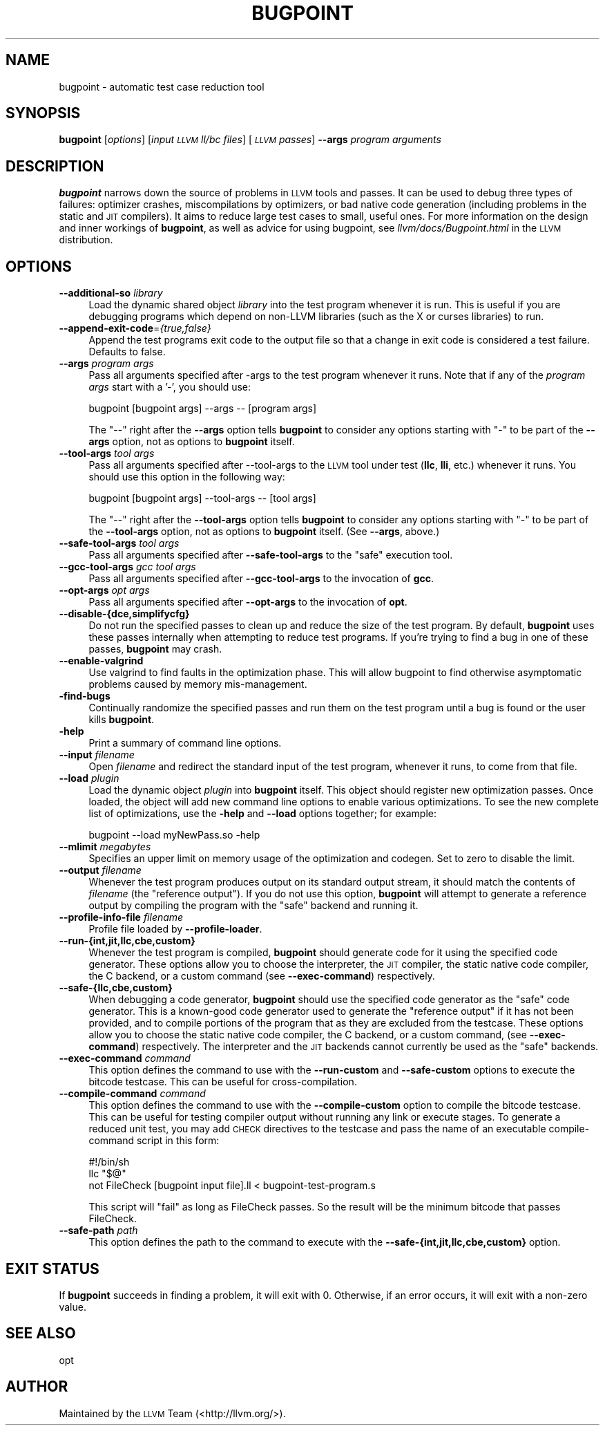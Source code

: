 .\" $FreeBSD: head/usr.bin/clang/bugpoint/bugpoint.1 231057 2012-02-05 23:56:22Z dim $
.\" Automatically generated by Pod::Man 2.23 (Pod::Simple 3.14)
.\"
.\" Standard preamble:
.\" ========================================================================
.de Sp \" Vertical space (when we can't use .PP)
.if t .sp .5v
.if n .sp
..
.de Vb \" Begin verbatim text
.ft CW
.nf
.ne \\$1
..
.de Ve \" End verbatim text
.ft R
.fi
..
.\" Set up some character translations and predefined strings.  \*(-- will
.\" give an unbreakable dash, \*(PI will give pi, \*(L" will give a left
.\" double quote, and \*(R" will give a right double quote.  \*(C+ will
.\" give a nicer C++.  Capital omega is used to do unbreakable dashes and
.\" therefore won't be available.  \*(C` and \*(C' expand to `' in nroff,
.\" nothing in troff, for use with C<>.
.tr \(*W-
.ds C+ C\v'-.1v'\h'-1p'\s-2+\h'-1p'+\s0\v'.1v'\h'-1p'
.ie n \{\
.    ds -- \(*W-
.    ds PI pi
.    if (\n(.H=4u)&(1m=24u) .ds -- \(*W\h'-12u'\(*W\h'-12u'-\" diablo 10 pitch
.    if (\n(.H=4u)&(1m=20u) .ds -- \(*W\h'-12u'\(*W\h'-8u'-\"  diablo 12 pitch
.    ds L" ""
.    ds R" ""
.    ds C` ""
.    ds C' ""
'br\}
.el\{\
.    ds -- \|\(em\|
.    ds PI \(*p
.    ds L" ``
.    ds R" ''
'br\}
.\"
.\" Escape single quotes in literal strings from groff's Unicode transform.
.ie \n(.g .ds Aq \(aq
.el       .ds Aq '
.\"
.\" If the F register is turned on, we'll generate index entries on stderr for
.\" titles (.TH), headers (.SH), subsections (.SS), items (.Ip), and index
.\" entries marked with X<> in POD.  Of course, you'll have to process the
.\" output yourself in some meaningful fashion.
.ie \nF \{\
.    de IX
.    tm Index:\\$1\t\\n%\t"\\$2"
..
.    nr % 0
.    rr F
.\}
.el \{\
.    de IX
..
.\}
.\"
.\" Accent mark definitions (@(#)ms.acc 1.5 88/02/08 SMI; from UCB 4.2).
.\" Fear.  Run.  Save yourself.  No user-serviceable parts.
.    \" fudge factors for nroff and troff
.if n \{\
.    ds #H 0
.    ds #V .8m
.    ds #F .3m
.    ds #[ \f1
.    ds #] \fP
.\}
.if t \{\
.    ds #H ((1u-(\\\\n(.fu%2u))*.13m)
.    ds #V .6m
.    ds #F 0
.    ds #[ \&
.    ds #] \&
.\}
.    \" simple accents for nroff and troff
.if n \{\
.    ds ' \&
.    ds ` \&
.    ds ^ \&
.    ds , \&
.    ds ~ ~
.    ds /
.\}
.if t \{\
.    ds ' \\k:\h'-(\\n(.wu*8/10-\*(#H)'\'\h"|\\n:u"
.    ds ` \\k:\h'-(\\n(.wu*8/10-\*(#H)'\`\h'|\\n:u'
.    ds ^ \\k:\h'-(\\n(.wu*10/11-\*(#H)'^\h'|\\n:u'
.    ds , \\k:\h'-(\\n(.wu*8/10)',\h'|\\n:u'
.    ds ~ \\k:\h'-(\\n(.wu-\*(#H-.1m)'~\h'|\\n:u'
.    ds / \\k:\h'-(\\n(.wu*8/10-\*(#H)'\z\(sl\h'|\\n:u'
.\}
.    \" troff and (daisy-wheel) nroff accents
.ds : \\k:\h'-(\\n(.wu*8/10-\*(#H+.1m+\*(#F)'\v'-\*(#V'\z.\h'.2m+\*(#F'.\h'|\\n:u'\v'\*(#V'
.ds 8 \h'\*(#H'\(*b\h'-\*(#H'
.ds o \\k:\h'-(\\n(.wu+\w'\(de'u-\*(#H)/2u'\v'-.3n'\*(#[\z\(de\v'.3n'\h'|\\n:u'\*(#]
.ds d- \h'\*(#H'\(pd\h'-\w'~'u'\v'-.25m'\f2\(hy\fP\v'.25m'\h'-\*(#H'
.ds D- D\\k:\h'-\w'D'u'\v'-.11m'\z\(hy\v'.11m'\h'|\\n:u'
.ds th \*(#[\v'.3m'\s+1I\s-1\v'-.3m'\h'-(\w'I'u*2/3)'\s-1o\s+1\*(#]
.ds Th \*(#[\s+2I\s-2\h'-\w'I'u*3/5'\v'-.3m'o\v'.3m'\*(#]
.ds ae a\h'-(\w'a'u*4/10)'e
.ds Ae A\h'-(\w'A'u*4/10)'E
.    \" corrections for vroff
.if v .ds ~ \\k:\h'-(\\n(.wu*9/10-\*(#H)'\s-2\u~\d\s+2\h'|\\n:u'
.if v .ds ^ \\k:\h'-(\\n(.wu*10/11-\*(#H)'\v'-.4m'^\v'.4m'\h'|\\n:u'
.    \" for low resolution devices (crt and lpr)
.if \n(.H>23 .if \n(.V>19 \
\{\
.    ds : e
.    ds 8 ss
.    ds o a
.    ds d- d\h'-1'\(ga
.    ds D- D\h'-1'\(hy
.    ds th \o'bp'
.    ds Th \o'LP'
.    ds ae ae
.    ds Ae AE
.\}
.rm #[ #] #H #V #F C
.\" ========================================================================
.\"
.IX Title "BUGPOINT 1"
.TH BUGPOINT 1 "2011-10-17" "LLVM 3.0" "LLVM Command Guide"
.\" For nroff, turn off justification.  Always turn off hyphenation; it makes
.\" way too many mistakes in technical documents.
.if n .ad l
.nh
.SH "NAME"
bugpoint \- automatic test case reduction tool
.SH "SYNOPSIS"
.IX Header "SYNOPSIS"
\&\fBbugpoint\fR [\fIoptions\fR] [\fIinput \s-1LLVM\s0 ll/bc files\fR] [\fI\s-1LLVM\s0 passes\fR] \fB\-\-args\fR
\&\fIprogram arguments\fR
.SH "DESCRIPTION"
.IX Header "DESCRIPTION"
\&\fBbugpoint\fR narrows down the source of problems in \s-1LLVM\s0 tools and passes.  It
can be used to debug three types of failures: optimizer crashes, miscompilations
by optimizers, or bad native code generation (including problems in the static
and \s-1JIT\s0 compilers).  It aims to reduce large test cases to small, useful ones.
For more information on the design and inner workings of \fBbugpoint\fR, as well as
advice for using bugpoint, see \fIllvm/docs/Bugpoint.html\fR in the \s-1LLVM\s0
distribution.
.SH "OPTIONS"
.IX Header "OPTIONS"
.IP "\fB\-\-additional\-so\fR \fIlibrary\fR" 4
.IX Item "--additional-so library"
Load the dynamic shared object \fIlibrary\fR into the test program whenever it is
run.  This is useful if you are debugging programs which depend on non-LLVM
libraries (such as the X or curses libraries) to run.
.IP "\fB\-\-append\-exit\-code\fR=\fI{true,false}\fR" 4
.IX Item "--append-exit-code={true,false}"
Append the test programs exit code to the output file so that a change in exit
code is considered a test failure. Defaults to false.
.IP "\fB\-\-args\fR \fIprogram args\fR" 4
.IX Item "--args program args"
Pass all arguments specified after \-args to the test program whenever it runs.
Note that if any of the \fIprogram args\fR start with a '\-', you should use:
.Sp
.Vb 1
\&    bugpoint [bugpoint args] \-\-args \-\- [program args]
.Ve
.Sp
The \*(L"\-\-\*(R" right after the \fB\-\-args\fR option tells \fBbugpoint\fR to consider any
options starting with \f(CW\*(C`\-\*(C'\fR to be part of the \fB\-\-args\fR option, not as options to
\&\fBbugpoint\fR itself.
.IP "\fB\-\-tool\-args\fR \fItool args\fR" 4
.IX Item "--tool-args tool args"
Pass all arguments specified after \-\-tool\-args to the \s-1LLVM\s0 tool under test
(\fBllc\fR, \fBlli\fR, etc.) whenever it runs.  You should use this option in the
following way:
.Sp
.Vb 1
\&    bugpoint [bugpoint args] \-\-tool\-args \-\- [tool args]
.Ve
.Sp
The \*(L"\-\-\*(R" right after the \fB\-\-tool\-args\fR option tells \fBbugpoint\fR to consider any
options starting with \f(CW\*(C`\-\*(C'\fR to be part of the \fB\-\-tool\-args\fR option, not as
options to \fBbugpoint\fR itself. (See \fB\-\-args\fR, above.)
.IP "\fB\-\-safe\-tool\-args\fR \fItool args\fR" 4
.IX Item "--safe-tool-args tool args"
Pass all arguments specified after \fB\-\-safe\-tool\-args\fR to the \*(L"safe\*(R" execution
tool.
.IP "\fB\-\-gcc\-tool\-args\fR \fIgcc tool args\fR" 4
.IX Item "--gcc-tool-args gcc tool args"
Pass all arguments specified after \fB\-\-gcc\-tool\-args\fR to the invocation of
\&\fBgcc\fR.
.IP "\fB\-\-opt\-args\fR \fIopt args\fR" 4
.IX Item "--opt-args opt args"
Pass all arguments specified after \fB\-\-opt\-args\fR to the invocation of \fBopt\fR.
.IP "\fB\-\-disable\-{dce,simplifycfg}\fR" 4
.IX Item "--disable-{dce,simplifycfg}"
Do not run the specified passes to clean up and reduce the size of the test
program. By default, \fBbugpoint\fR uses these passes internally when attempting to
reduce test programs.  If you're trying to find a bug in one of these passes,
\&\fBbugpoint\fR may crash.
.IP "\fB\-\-enable\-valgrind\fR" 4
.IX Item "--enable-valgrind"
Use valgrind to find faults in the optimization phase. This will allow
bugpoint to find otherwise asymptomatic problems caused by memory
mis-management.
.IP "\fB\-find\-bugs\fR" 4
.IX Item "-find-bugs"
Continually randomize the specified passes and run them on the test program
until a bug is found or the user kills \fBbugpoint\fR.
.IP "\fB\-help\fR" 4
.IX Item "-help"
Print a summary of command line options.
.IP "\fB\-\-input\fR \fIfilename\fR" 4
.IX Item "--input filename"
Open \fIfilename\fR and redirect the standard input of the test program, whenever
it runs, to come from that file.
.IP "\fB\-\-load\fR \fIplugin\fR" 4
.IX Item "--load plugin"
Load the dynamic object \fIplugin\fR into \fBbugpoint\fR itself.  This object should
register new optimization passes.  Once loaded, the object will add new command
line options to enable various optimizations.  To see the new complete list of
optimizations, use the \fB\-help\fR and \fB\-\-load\fR options together; for example:
.Sp
.Vb 1
\&    bugpoint \-\-load myNewPass.so \-help
.Ve
.IP "\fB\-\-mlimit\fR \fImegabytes\fR" 4
.IX Item "--mlimit megabytes"
Specifies an upper limit on memory usage of the optimization and codegen. Set
to zero to disable the limit.
.IP "\fB\-\-output\fR \fIfilename\fR" 4
.IX Item "--output filename"
Whenever the test program produces output on its standard output stream, it
should match the contents of \fIfilename\fR (the \*(L"reference output\*(R"). If you
do not use this option, \fBbugpoint\fR will attempt to generate a reference output
by compiling the program with the \*(L"safe\*(R" backend and running it.
.IP "\fB\-\-profile\-info\-file\fR \fIfilename\fR" 4
.IX Item "--profile-info-file filename"
Profile file loaded by \fB\-\-profile\-loader\fR.
.IP "\fB\-\-run\-{int,jit,llc,cbe,custom}\fR" 4
.IX Item "--run-{int,jit,llc,cbe,custom}"
Whenever the test program is compiled, \fBbugpoint\fR should generate code for it
using the specified code generator.  These options allow you to choose the
interpreter, the \s-1JIT\s0 compiler, the static native code compiler, the C
backend, or a custom command (see \fB\-\-exec\-command\fR) respectively.
.IP "\fB\-\-safe\-{llc,cbe,custom}\fR" 4
.IX Item "--safe-{llc,cbe,custom}"
When debugging a code generator, \fBbugpoint\fR should use the specified code
generator as the \*(L"safe\*(R" code generator. This is a known-good code generator
used to generate the \*(L"reference output\*(R" if it has not been provided, and to
compile portions of the program that as they are excluded from the testcase.
These options allow you to choose the
static native code compiler, the C backend, or a custom command,
(see \fB\-\-exec\-command\fR) respectively. The interpreter and the \s-1JIT\s0 backends
cannot currently be used as the \*(L"safe\*(R" backends.
.IP "\fB\-\-exec\-command\fR \fIcommand\fR" 4
.IX Item "--exec-command command"
This option defines the command to use with the \fB\-\-run\-custom\fR and
\&\fB\-\-safe\-custom\fR options to execute the bitcode testcase. This can
be useful for cross-compilation.
.IP "\fB\-\-compile\-command\fR \fIcommand\fR" 4
.IX Item "--compile-command command"
This option defines the command to use with the \fB\-\-compile\-custom\fR
option to compile the bitcode testcase. This can be useful for
testing compiler output without running any link or execute stages. To
generate a reduced unit test, you may add \s-1CHECK\s0 directives to the
testcase and pass the name of an executable compile-command script in this form:
.Sp
.Vb 3
\&    #!/bin/sh
\&    llc "$@"
\&    not FileCheck [bugpoint input file].ll < bugpoint\-test\-program.s
.Ve
.Sp
This script will \*(L"fail\*(R" as long as FileCheck passes. So the result
will be the minimum bitcode that passes FileCheck.
.IP "\fB\-\-safe\-path\fR \fIpath\fR" 4
.IX Item "--safe-path path"
This option defines the path to the command to execute with the
\&\fB\-\-safe\-{int,jit,llc,cbe,custom}\fR
option.
.SH "EXIT STATUS"
.IX Header "EXIT STATUS"
If \fBbugpoint\fR succeeds in finding a problem, it will exit with 0.  Otherwise,
if an error occurs, it will exit with a non-zero value.
.SH "SEE ALSO"
.IX Header "SEE ALSO"
opt
.SH "AUTHOR"
.IX Header "AUTHOR"
Maintained by the \s-1LLVM\s0 Team (<http://llvm.org/>).
